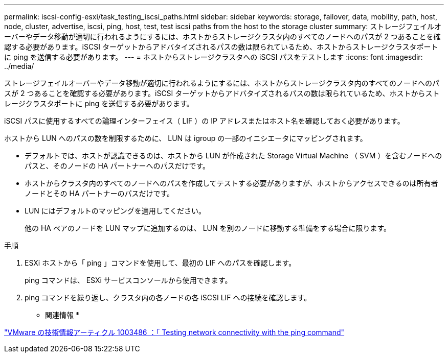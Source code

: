---
permalink: iscsi-config-esxi/task_testing_iscsi_paths.html 
sidebar: sidebar 
keywords: storage, failover, data, mobility, path, host, node, cluster, advertise, iscsi, ping, host, test, test iscsi paths from the host to the storage cluster 
summary: ストレージフェイルオーバーやデータ移動が適切に行われるようにするには、ホストからストレージクラスタ内のすべてのノードへのパスが 2 つあることを確認する必要があります。iSCSI ターゲットからアドバタイズされるパスの数は限られているため、ホストからストレージクラスタポートに ping を送信する必要があります。 
---
= ホストからストレージクラスタへの iSCSI パスをテストします
:icons: font
:imagesdir: ../media/


[role="lead"]
ストレージフェイルオーバーやデータ移動が適切に行われるようにするには、ホストからストレージクラスタ内のすべてのノードへのパスが 2 つあることを確認する必要があります。iSCSI ターゲットからアドバタイズされるパスの数は限られているため、ホストからストレージクラスタポートに ping を送信する必要があります。

iSCSI パスに使用するすべての論理インターフェイス（ LIF ）の IP アドレスまたはホスト名を確認しておく必要があります。

ホストから LUN へのパスの数を制限するために、 LUN は igroup の一部のイニシエータにマッピングされます。

* デフォルトでは、ホストが認識できるのは、ホストから LUN が作成された Storage Virtual Machine （ SVM ）を含むノードへのパスと、そのノードの HA パートナーへのパスだけです。
* ホストからクラスタ内のすべてのノードへのパスを作成してテストする必要がありますが、ホストからアクセスできるのは所有者ノードとその HA パートナーのパスだけです。
* LUN にはデフォルトのマッピングを適用してください。
+
他の HA ペアのノードを LUN マップに追加するのは、 LUN を別のノードに移動する準備をする場合に限ります。



.手順
. ESXi ホストから「 ping 」コマンドを使用して、最初の LIF へのパスを確認します。
+
ping コマンドは、 ESXi サービスコンソールから使用できます。

. ping コマンドを繰り返し、クラスタ内の各ノードの各 iSCSI LIF への接続を確認します。


* 関連情報 *

http://kb.vmware.com/kb/1003486["VMware の技術情報アーティクル 1003486 ：「 Testing network connectivity with the ping command"]
